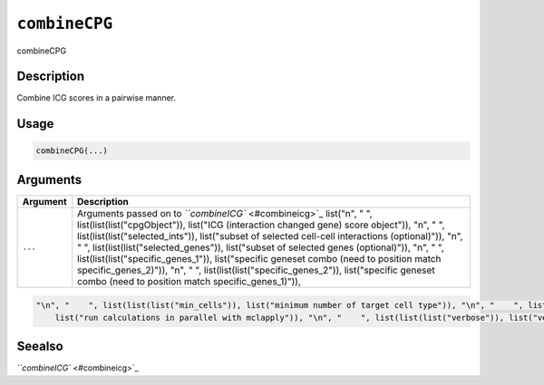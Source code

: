 .. _combineCPG:
``combineCPG``
==================

combineCPG

Description
-----------

Combine ICG scores in a pairwise manner.

Usage
-----

.. code-block:: r

   combineCPG(...)

Arguments
---------

.. list-table::
   :header-rows: 1

   * - Argument
     - Description
   * - ``...``
     - Arguments passed on to `\ ``combineICG`` <#combineicg>`_   list("\n", "    ", list(list(list("cpgObject")), list("ICG (interaction changed gene) score object")), "\n", "    ", list(list(list("selected_ints")), list("subset of selected cell-cell interactions (optional)")), "\n", "    ", list(list(list("selected_genes")), list("subset of selected genes (optional)")), "\n", "    ", list(list(list("specific_genes_1")), list("specific geneset combo (need to position match specific_genes_2)")), "\n", "    ", list(list(list("specific_genes_2")), list("specific geneset combo (need to position match specific_genes_1)")), 


.. code-block::

   "\n", "    ", list(list(list("min_cells")), list("minimum number of target cell type")), "\n", "    ", list(list(list("min_int_cells")), list("minimum number of interacting cell type")), "\n", "    ", list(list(list("min_fdr")), list("minimum adjusted p-value")), "\n", "    ", list(list(list("min_spat_diff")), list("minimum absolute spatial expression difference")), "\n", "    ", list(list(list("min_log2_fc")), list("minimum absolute log2 fold-change")), "\n", "    ", list(list(list("do_parallel")), 
       list("run calculations in parallel with mclapply")), "\n", "    ", list(list(list("verbose")), list("verbose")), "\n", "  ")



Seealso
-------

`\ ``combineICG`` <#combineicg>`_
